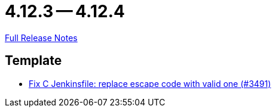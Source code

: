= 4.12.3 -- 4.12.4

link:https://github.com/ls1intum/Artemis/releases/tag/4.12.4[Full Release Notes]

== Template

* link:https://www.github.com/ls1intum/Artemis/commit/eab2cd8b49b787ab1a30c257f6c8f4d50f50e574[Fix C Jenkinsfile: replace escape code with valid one (#3491)]


